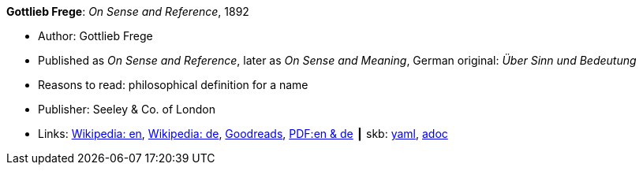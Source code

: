 //
// This file was generated by SKB-Dashboard, task 'lib-yaml2src'
// - on Wednesday November  7 at 08:42:47
// - skb-dashboard: https://www.github.com/vdmeer/skb-dashboard
//

*Gottlieb Frege*: _On Sense and Reference_, 1892

* Author: Gottlieb Frege
* Published as _On Sense and Reference_, later as _On Sense and Meaning_, German original: _Über Sinn und Bedeutung_
* Reasons to read: philosophical definition for a name
* Publisher: Seeley & Co. of London
* Links:
      link:https://en.wikipedia.org/wiki/Sense_and_reference[Wikipedia: en],
      link:https://de.wikipedia.org/wiki/%C3%9Cber_Sinn_und_Bedeutung[Wikipedia: de],
      link:https://www.goodreads.com/book/show/20631495-on-sense-and-reference?from_search=true[Goodreads],
      link:https://www.freud2lacan.com/docs/%C3%9Cber_Sinn_und_Bedeutung_bilingual.pdf[PDF:en & de]
    ┃ skb:
        https://github.com/vdmeer/skb/tree/master/data/library/article/1800/frege-1892-sense-and-meaning.yaml[yaml],
        https://github.com/vdmeer/skb/tree/master/data/library/article/1800/frege-1892-sense-and-meaning.adoc[adoc]

